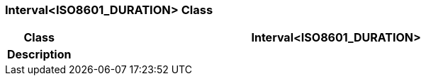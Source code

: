 === Interval<ISO8601_DURATION> Class

[cols="^1,3,5"]
|===
h|*Class*
2+^h|*Interval<ISO8601_DURATION>*

h|*Description*
2+a|

|===
